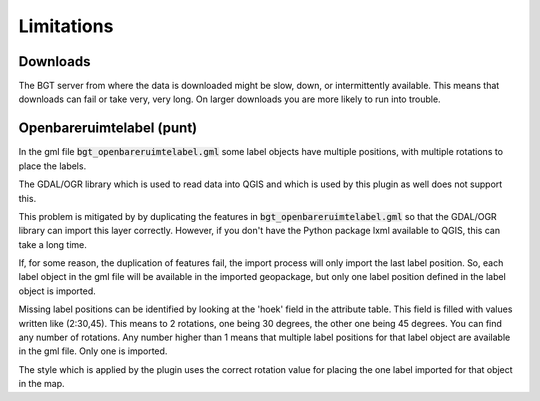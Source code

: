 Limitations
***********

Downloads
=========

The BGT server from where the data is downloaded might be slow, down, or intermittently available. This means that downloads can fail or take very, very long. On larger downloads you are more likely to run into trouble.

Openbareruimtelabel (punt)
==========================

In the gml file :code:`bgt_openbareruimtelabel.gml` some label objects have multiple positions, with multiple rotations to place the labels.

The GDAL/OGR library which is used to read data into QGIS and which is used by this plugin as well does not support this. 

This problem is mitigated by by duplicating the features in :code:`bgt_openbareruimtelabel.gml` so that the GDAL/OGR library can import this layer correctly. However, if you don't have the Python package lxml available to QGIS, this can take a long time.

If, for some reason, the duplication of features fail, the import process will only import the last label position. So, each label object in the gml file will be available in the imported geopackage, but only one label position defined in the label object is imported. 

Missing label positions can be identified by looking at the 'hoek' field in the attribute table. This field is filled with values written like (2:30,45). This means to 2 rotations, one being 30 degrees, the other one being 45 degrees. You can find any number of rotations. Any number higher than 1 means that multiple label positions for that label object are available in the gml file. Only one is imported.

The style which is applied by the plugin uses the correct rotation value for placing the one label imported for that object in the map.
